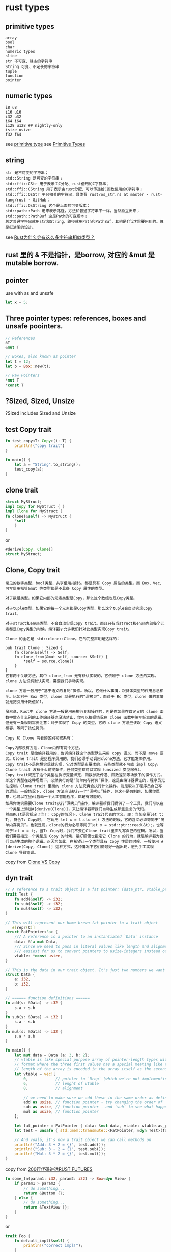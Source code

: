 * rust types
:PROPERTIES:
:CUSTOM_ID: rust-types
:END:
** primitive types
:PROPERTIES:
:CUSTOM_ID: primitive-types
:END:
#+begin_example
array
bool
char
numeric types
slice
str 不可变、静态的字符串
String 可变、不定长的字符串
tuple
function
pointer
#+end_example

** numeric types
:PROPERTIES:
:CUSTOM_ID: numeric-types
:END:
#+begin_example
i8 u8
i16 u16
i32 u32
i64 i64
i128 u128 ## nightly-only
isize usize
f32 f64
#+end_example

see [[https://doc.rust-lang.org/std/primitive.array.html][primitive
type]] see
[[https://doc.rust-lang.org/book/first-edition/primitive-types.html][Primitive
Types]]

** string
:PROPERTIES:
:CUSTOM_ID: string
:END:
#+begin_src shell
str 是不可变的字符串；
std::String 是可变的字符串；
std::ffi::CStr 用于表示由C分配、rust借用的C字符串；
std::ffi::CString 用于表示由rust分配、可以传递给C函数使用的C字符串；
std::ffi::OsStr 平台相关的字符串，具体看 rust/os_str.rs at master · rust-lang/rust · GitHub；
std::ffi::OsString 这个是上面的可变版本；
std::path::Path 用来表示路径，方法和普通字符串不一样，当然独立出来；
std::path::PathBuf 这是Path的可变版本；
总之普通字符串就用str和String，路径就用Path和PathBuf，其他是ffi才需要用到的。算是挺清晰的设计。
#+end_src

see
[[https://www.zhihu.com/question/30807740][Rust为什么会有这么多字符串相似类型？]]

** rust 里的 & 不是指针，是borrow, 对应的 &mut 是mutable borrow.
:PROPERTIES:
:CUSTOM_ID: rust-里的-不是指针是borrow-对应的-mut-是mutable-borrow.
:END:
** pointer
:PROPERTIES:
:CUSTOM_ID: pointer
:END:
use with as and unsafe

#+begin_src rust
let x = 5;
#+end_src

** Three pointer types: references, boxes and unsafe poointers.
:PROPERTIES:
:CUSTOM_ID: three-pointer-types-references-boxes-and-unsafe-poointers.
:END:
#+begin_src rust
// References
&T
&mut T

// Boxes, also known as pointer
let t = 12;
let b = Box::new(t);

// Raw Pointers
*mut T
*const T
#+end_src

** ?Sized, Sized, Unsize
:PROPERTIES:
:CUSTOM_ID: sized-sized-unsize
:END:
?Sized includes Sized and Unsize

** test Copy trait
:PROPERTIES:
:CUSTOM_ID: test-copy-trait
:END:
#+begin_src rust
fn test_copy<T: Copy>(i: T) {
    println!("copy trait")
}

fn main() {
    let a = "String".to_string();
    test_copy(a);
}
#+end_src

** clone trait
:PROPERTIES:
:CUSTOM_ID: clone-trait
:END:
#+begin_src rust
struct MyStruct;
impl Copy for MyStruct { }
impl Clone for MyStruct {
fn clone(&self) -> Mystruct {
    *self
    }
}
#+end_src

or

#+begin_src rust
#derive(Copy, Clone)]
struct MyStruct;
#+end_src

** Clone, Copy trait
:PROPERTIES:
:CUSTOM_ID: clone-copy-trait
:END:
#+begin_example
常见的数字类型、bool类型、共享借用指针&，都是具有 Copy 属性的类型。而 Box、Vec、可写借用指针&mut 等类型都是不具备 Copy 属性的类型。

对于数组类型，如果它内部的元素类型是Copy，那么这个数组也是Copy类型。

对于tuple类型，如果它的每一个元素都是Copy类型，那么这个tuple会自动实现Copy trait。

对于struct和enum类型，不会自动实现Copy trait。而且只有当struct和enum内部每个元素都是Copy类型的时候，编译器才允许我们针对此类型实现Copy trait。

Clone 的全名是 std::clone::Clone。它的完整声明是这样的：

pub trait Clone : Sized {
    fn clone(&self) -> Self;
    fn clone_from(&mut self, source: &Self) {
        *self = source.clone()
    }
}
它有两个关联方法，其中 clone_from 是有默认实现的，它依赖于 clone 方法的实现。clone 方法没有默认实现，需要我们手动实现。

clone 方法一般用于“基于语义的复制”操作。所以，它做什么事情，跟具体类型的作用息息相关。比如对于 Box 类型，clone 就是执行的“深拷贝”，而对于 Rc 类型，clone 做的事情就是把引用计数值加1。

虽然说，Rust中 clone 方法一般是用来执行复制操作的，但是你如果在自定义的 clone 函数中做点什么别的工作编译器也没法禁止，你可以根据情况在 clone 函数中编写任意的逻辑。但是有一条规则需要注意：对于实现了 Copy 的类型，它的 clone 方法应该跟 Copy 语义相容，等同于按位拷贝。

Copy 和 Clone 两者的区别和联系有：

Copy内部没有方法，Clone内部有两个方法。
Copy trait 是给编译器用的，告诉编译器这个类型默认采用 copy 语义，而不是 move 语义。Clone trait 是给程序员用的，我们必须手动调用clone方法，它才能发挥作用。
Copy trait不是你想实现就实现，它对类型是有要求的，有些类型就不可能 impl Copy。Clone trait 没有什么前提条件，任何类型都可以实现（unsized 类型除外）。
Copy trait规定了这个类型在执行变量绑定、函数参数传递、函数返回等场景下的操作方式。即这个类型在这种场景下，必然执行的是“简单内存拷贝”操作，这是由编译器保证的，程序员无法控制。Clone trait 里面的 clone 方法究竟会执行什么操作，则是取决于程序员自己写的逻辑。一般情况下，clone 方法应该执行一个“深拷贝”操作，但这不是强制的，如果你愿意，也可以在里é¢启动一个人工智能程序，都是有可能的。
如果你确实需要Clone trait执行“深拷贝”操作，编译器帮我们提供了一个工具，我们可以在一个类型上添加#[derive(Clone)]，来让编译器帮我们自动生成那些重复的代码。
然而Rust语言规定了当T: Copy的情况下，Clone trait代表的含义。即：当某变量let t: T;，符合T: Copy时， 它调用 let x = t.clone() 方法的时候，它的含义必须等同于“简单内存拷贝”。也就是说，clone的行为必须等同于let x = std::ptr::read(&t);，也等同于let x = t;。当T: Copy时，我们不要在Clone trait里面乱写自己的逻辑。所以，当我们需要指定一个类型是 Copy 的时候，最好顺便也指定它 Clone 的行为，就是编译器为我们自动生成的那个逻辑。正因为如此，在希望让一个类型具有 Copy 性质的时候，一般使用 #[derive(Copy, Clone)] 这种方式，这种情况下它们俩最好一起出现，避免手工实现 Clone 导致错误。
#+end_example

copy from [[https://zhuanlan.zhihu.com/p/21730929][Clone VS Copy]]

** dyn trait
:PROPERTIES:
:CUSTOM_ID: dyn-trait
:END:
#+begin_src rust
// A reference to a trait object is a fat pointer: (data_ptr, vtable_ptr)
trait Test {
    fn add(&self) -> i32;
    fn sub(&self) -> i32;
    fn mul(&self) -> i32;
}

// This will represent our home brewn fat pointer to a trait object
   #[repr(C)]
struct FatPointer<'a> {
    /// A reference is a pointer to an instantiated `Data` instance
    data: &'a mut Data,
    /// Since we need to pass in literal values like length and alignment it's
    /// easiest for us to convert pointers to usize-integers instead of the other way around.
    vtable: *const usize,
}

// This is the data in our trait object. It's just two numbers we want to operate on.
struct Data {
    a: i32,
    b: i32,
}

// ====== function definitions ======
fn add(s: &Data) -> i32 {
    s.a + s.b
}
fn sub(s: &Data) -> i32 {
    s.a - s.b
}
fn mul(s: &Data) -> i32 {
    s.a * s.b
}

fn main() {
    let mut data = Data {a: 3, b: 2};
    // vtable is like special purpose array of pointer-length types with a fixed
    // format where the three first values has a special meaning like the
    // length of the array is encoded in the array itself as the second value.
    let vtable = vec![
        0,            // pointer to `Drop` (which we're not implementing here)
        6,            // lenght of vtable
        8,            // alignment

        // we need to make sure we add these in the same order as defined in the Trait.
        add as usize, // function pointer - try changing the order of `add`
        sub as usize, // function pointer - and `sub` to see what happens
        mul as usize, // function pointer
    ];

    let fat_pointer = FatPointer { data: &mut data, vtable: vtable.as_ptr()};
    let test = unsafe { std::mem::transmute::<FatPointer, &dyn Test>(fat_pointer) };

    // And voalá, it's now a trait object we can call methods on
    println!("Add: 3 + 2 = {}", test.add());
    println!("Sub: 3 - 2 = {}", test.sub());
    println!("Mul: 3 * 2 = {}", test.mul());
}
#+end_src

copy from
[[https://stevenbai.top/rust/futures_explained_in_200_lines_of_rust/][200行代码讲透RUST
FUTURES]]

#+begin_src rust
fn some_fn(param1: i32, param2: i32) -> Box<dyn View> {
    if param1 > param2 {
        // do something...
        return &Button {};
    } else {
        // do something...
        return &TextView {};
    }
}
#+end_src

or

#+begin_src rust
trait Foo {
    fn default_impl(&self) {
        println!("correct impl!");
    }
}

impl Foo {
    fn trait_object() {
        println!("trait object impl");
    }
}

struct Bar {}

impl Foo for Bar {}

fn main() {
    let b = Bar{};
    b.default_impl();
    // b.trait_object();
    Foo::trait_object();
}
#+end_src

copy from [[https://zhuanlan.zhihu.com/p/109990547][捋捋 Rust 中的 impl
Trait 和 dyn Trait]]

** simple link list example
:PROPERTIES:
:CUSTOM_ID: simple-link-list-example
:END:
#+begin_src rust
use std::cell::RefCell;
use std::rc::Rc;
use std::rc::Weak;
struct Node {
    next: Option<Rc<RefCell<Node>>>,
    head: Option<Weak<RefCell<Node>>>,
}

fn main() {
    let first = Rc::new(RefCell::new(Node {
        next: None,
        head: None,
    }));
    let second = Rc::new(RefCell::new(Node {
        next: None,
        head: None,
    }));
    let third = Rc::new(RefCell::new(Node {
        next: None,
        head: None,
    }));
    first.borrow_mut().next = Some(second.clone());
    second.borrow_mut().next = Some(third.clone());
    third.borrow_mut().head = Some(Rc::downgrade(&first));
}
#+end_src

Rc implements Clone. Every call to base.clone() increments an internal
counter. Every Drop decrements that counter. When the internal counter
reaches zero, the original instance is freed. Rc does not allow
mutation. To permit that, we need to wrap our wrapper. Rc<RefCell> is a
type that can be used to perform interior mutability. An object that has
interior mutability presents an immutable façade, while internal values
are being modified.

** Pin
:PROPERTIES:
:CUSTOM_ID: pin
:END:
#+begin_src rust
use std::pin::Pin;
use std::marker::PhantomPinned;

 #[derive(Debug)]
struct Test {
    a: String,
    b: *const String,
    _marker: PhantomPinned,
}

impl Test {
    fn new(txt: &str) -> Pin<Box<Self>> {
        let a = String::from(txt);
        let t = Test {
            a,
            b: std::ptr::null(),
            _marker: PhantomPinned,
        };
        let mut boxed = Box::pin(t);
        let self_ptr: *const String = &boxed.as_ref().a;
        unsafe { boxed.as_mut().get_unchecked_mut().b = self_ptr };

        boxed
    }

    fn a<'a>(self: Pin<&'a Self>) -> &'a str {
        &self.get_ref().a
    }

    fn b<'a>(self: Pin<&'a Self>) -> &'a String {
        unsafe { &*(self.b) }
    }
}

pub fn main() {
    let mut test1 = Test::new("test1");
    let mut test2 = Test::new("test2");

    println!("a: {}, b: {}",test1.as_ref().a(), test1.as_ref().b());
    println!("a: {}, b: {}",test2.as_ref().a(), test2.as_ref().b());
}
#+end_src

copy from
[[https://stevenbai.top/rust/futures_explained_in_200_lines_of_rust/][200行代码讲透RUST
FUTURES]]

** get the variable type
:PROPERTIES:
:CUSTOM_ID: get-the-variable-type
:END:
#+begin_src rust
fn print_type_of<T>(_: T) {
    println!("{}", std::any::type_name::<T>())
}

fn main() {
    let s = "Hello";
    let i = 42;

    print_type_of(&s); // &str
    print_type_of(&i); // i32
    print_type_of(&main); // playground::main
    print_type_of(&print_type_of::<i32>); // playground::print_type_of<i32>
    print_type_of(&{ || "Hi!" }); // playground::main::{{closure}}
}
#+end_src

copy from
[[https://stackoverflow.com/questions/21747136/how-do-i-print-the-type-of-a-variable-in-rust][How
do I print the type of a variable in Rust?]]

** String, &str
:PROPERTIES:
:CUSTOM_ID: string-str
:END:
#+begin_src rust
// &str to String
let a: String = "hello rust".into();
let b: String = "hello rust".to_string();
let c: String = String::from("hello rust");
let d: String = "hello rust".to_owned();


// String to &str
let e = &String::from("hello rust");
let f_tmp = String::from("hello rust");
let f = f_tmp.as_str();

let g = &f_tmp[1..3];
#+end_src

copy from
[[https://hijiangtao.github.io/2019/05/30/Rust-learning-notes-with-Rustlings-3/][Rust学习笔记 -
测试与字符串]] copy from
[[https://blog.ykyi.net/2019/10/rust%E4%B8%AD%E7%9A%84str%E5%92%8Cstring%E6%9C%89%E4%BB%80%E4%B9%88%E5%8C%BA%E5%88%AB/][Rust中的&str和String有什么区别]]

** transmute
:PROPERTIES:
:CUSTOM_ID: transmute
:END:
#+begin_src rust
    let a_: u128 = 42;
    let a: u128 = unsafe { std::mem::transmute(a_) };
    println!("a: {:0128b}", a);

    let b_: u64 = 42;
    let b: u64 = unsafe { std::mem::transmute(b_) };
    println!("b: {:064b}", b);

    let c_: u32 = 42;
    let c: u32 = unsafe { std::mem::transmute(c_) };
    println!("c: {:032b}", c);

    let d_: u16 = 42;
    let d: u16 = unsafe { std::mem::transmute(d_) };
    println!("d: {:016b}", d);

    let e_: u8 = 42;
    let e: u8 = unsafe { std::mem::transmute(e_) };
    println!("e: {:08b}", e);
#+end_src

output :

#+begin_example
a: 00000000000000000000000000000000000000000000000000000000000000000000000000000000000000000000000000000000000000000000000000101010
b: 0000000000000000000000000000000000000000000000000000000000101010
c: 00000000000000000000000000101010
d: 0000000000101010
e: 00101010
#+end_example

** CStr c_char
:PROPERTIES:
:CUSTOM_ID: cstr-c_char
:END:
#+begin_src rust
use std::ffi::CStr;
use std::os::raw::c_char;
#+end_src

** convert string to bytes
:PROPERTIES:
:CUSTOM_ID: convert-string-to-bytes
:END:
#+begin_src rust
str::as_bytes("中文")
[228, 184, 173, 230, 150, 135]

let a = String::from("中文");
String::as_bytes(&a);
[228, 184, 173, 230, 150, 135]
a.as_bytes()
[228, 184, 173, 230, 150, 135]
#+end_src

** convert bytes to string
:PROPERTIES:
:CUSTOM_ID: convert-bytes-to-string
:END:
#+begin_src rust
String::from_utf8_lossy(&[228, 184, 173, 230, 150, 135])
"中文"

std::str::from_utf8(&[228, 184, 173, 230, 150, 135])
Ok("中文")
#+end_src

** slicie types
:PROPERTIES:
:CUSTOM_ID: slicie-types
:END:
#+begin_src rust
A slice is a dynamically sized type representing a 'view' into a sequence of elements of type T. The slice type is written as [T].

To use a slice type it generally has to be used behind a pointer for example as:

&[T], a 'shared slice', often just called a 'slice', it doesn't own the data it points to, it borrows it.
&mut [T], a 'mutable slice', mutably borrows the data it points to.
Box<[T]>, a 'boxed slice'
#+end_src

Examples:

#+begin_src rust
// A heap-allocated array, coerced to a slice
let boxed_array: Box<[i32]> = Box::new([1, 2, 3]);

// A (shared) slice into an array
let slice: &[i32] = &boxed_array[..];
#+end_src

All elements of slices are always initialized, and access to a slice is
always bounds-checked in safe methods and operators. copy from
[[https://doc.rust-lang.org/reference/types/slice.html][Slice types]]

** tuple
:PROPERTIES:
:CUSTOM_ID: tuple
:END:
#+begin_src rust
if let Ok(response1) = func1() {
  if let Ok(response2) = func2() {
    if let Ok(response3) = func3() {
      handleResponse(response1, response2, response3)
   } else if let Err(e) {
      handleError(e)
    }
  } else if let Err(e) {
    handleError(e)
  }
} else if let Err(e) {
  handleError(e)
}
#+end_src

change as:

#+begin_src rust
match (func1(), func2(), func3()) {
    (Ok(r1), Ok(r2), Ok(r3)) => handleResponse(r1, r2, r3),
    (Err(e), _, _) |
    (_, Err(e), _) |
    (_, _, Err(e) => handleError(e)
}
#+end_src

and finally:

#+begin_src rust
match (func1(), func2(), func3()) {
  (Ok(r1), Ok(r2), Ok(r3)) => handleResponse(r1, r2, r3),
  _ => handleError()
  }
#+end_src

copy from
[[https://nathanael-morris-bennett.medium.com/rust-tuple-pattern-matching-trick-c0f6bcdb4460][Rust
tuple pattern matching trick]]
